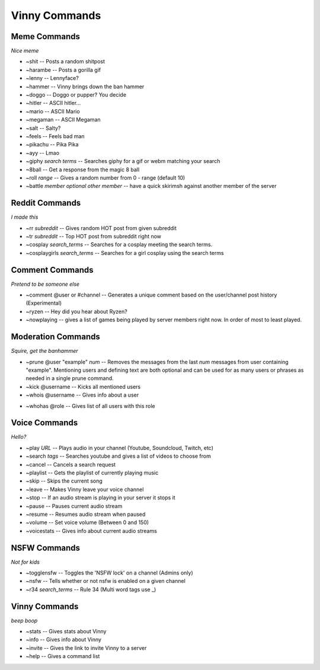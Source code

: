 Vinny Commands
================

Meme Commands
-------------------------------
*Nice meme*

* ~shit -- Posts a random shitpost
* ~harambe -- Posts a gorilla gif
* ~lenny -- Lennyface?
* ~hammer -- Vinny brings down the ban hammer
* ~doggo -- Doggo or pupper? You decide
* ~hitler -- ASCII hitler...
* ~mario -- ASCII Mario
* ~megaman -- ASCII Megaman
* ~salt -- Salty?
* ~feels -- Feels bad man
* ~pikachu -- Pika Pika
* ~ayy -- Lmao
* ~giphy *search terms* -- Searches giphy for a gif or webm matching your search
* ~8ball -- Get a response from the magic 8 ball
* ~roll *range* -- Gives a random number from 0 - range (default 10)
* ~battle *member* *optional other member* -- have a quick skirimsh against another member of the server

Reddit Commands
-------------------------------
*I made this*

* ~rr *subreddit* -- Gives random HOT post from given subreddit
* ~tr *subreddit* -- Top HOT post from subreddit right now
* ~cosplay *search_terms* -- Searches for a cosplay meeting the search terms.
* ~cosplaygirls *search_terms* -- Searches for a girl cosplay using the search terms

Comment Commands
---------------------------------------
*Pretend to be someone else*

* ~comment @user or #channel -- Generates a unique comment based on the user/channel post history (Experimental)
* ~ryzen -- Hey did you hear about Ryzen?
* ~nowplaying -- gives a list of games being played by server members right now. In order of most to least played.

Moderation Commands
----------------------------------------
*Squire, get the banhammer*

* ~prune @user \"example\" *num* -- Removes the messages from the last *num* messages from user containing \"example\". Mentioning users and defining text are both optional and can be used for as many users or phrases as needed in a single prune command.
* ~kick @username -- Kicks all mentioned users
* ~whois @username -- Gives info about a user

.. image:: /media/~whois.PNG

* ~whohas @role -- Gives list of all users with this role

Voice Commands
------------------------------------
*Hello?*

* ~play *URL* -- Plays audio in your channel (Youtube, Soundcloud, Twitch, etc)
* ~search *tags* -- Searches youtube and gives a list of videos to choose from
* ~cancel -- Cancels a search request
* ~playlist -- Gets the playlist of currently playing music
* ~skip -- Skips the current song
* ~leave -- Makes Vinny leave your voice channel
* ~stop -- If an audio stream is playing in your server it stops it
* ~pause -- Pauses current audio stream
* ~resume -- Resumes audio stream when paused
* ~volume -- Set voice volume (Between 0 and 150)
* ~voicestats -- Gives info about current audio streams

NSFW Commands
------------------------------
*Not for kids*

* ~togglensfw -- Toggles the 'NSFW lock' on a channel (Admins only)
* ~nsfw -- Tells whether or not nsfw is enabled on a given channel
* ~r34 *search_terms* -- Rule 34 (Multi word tags use _)

Vinny Commands
----------------------------------
*beep boop*

* ~stats -- Gives stats about Vinny
* ~info -- Gives info about Vinny
* ~invite -- Gives the link to invite Vinny to a server
* ~help -- Gives a command list
